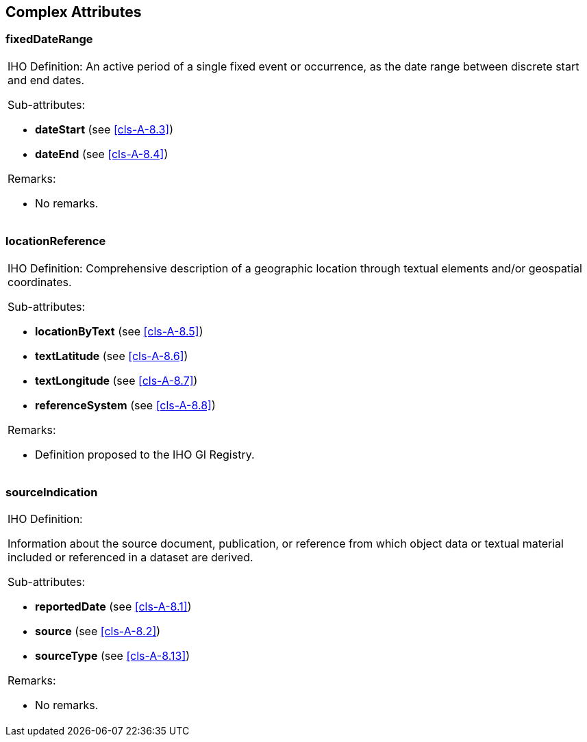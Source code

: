 == Complex Attributes

=== fixedDateRange

[cols=a]
|===
| [underline]#IHO Definition:# An active period of a single fixed event or occurrence, as the date range between discrete start and end dates.

[underline]#Sub-attributes:#

* *dateStart* (see <<cls-A-8.3>>)
* *dateEnd* (see <<cls-A-8.4>>)

[underline]#Remarks:#

* No remarks.
|===

=== locationReference

[cols=a]
|===
| [underline]#IHO Definition:# Comprehensive description of a geographic location through textual elements and/or geospatial coordinates.

[underline]#Sub-attributes:#

* *locationByText* (see <<cls-A-8.5>>)
* *textLatitude* (see <<cls-A-8.6>>)
* *textLongitude* (see <<cls-A-8.7>>)
* *referenceSystem* (see <<cls-A-8.8>>)

[underline]#Remarks:#

* Definition proposed to the IHO GI Registry.
|===

=== sourceIndication

[cols=a]
|===
| [underline]#IHO Definition:#

Information about the source document, publication, or reference from which object data or textual material included or referenced in a dataset are derived.

[underline]#Sub-attributes:#

* *reportedDate* (see <<cls-A-8.1>>)
* *source* (see <<cls-A-8.2>>)
* *sourceType* (see <<cls-A-8.13>>)

[underline]#Remarks:#

* No remarks.
|===
